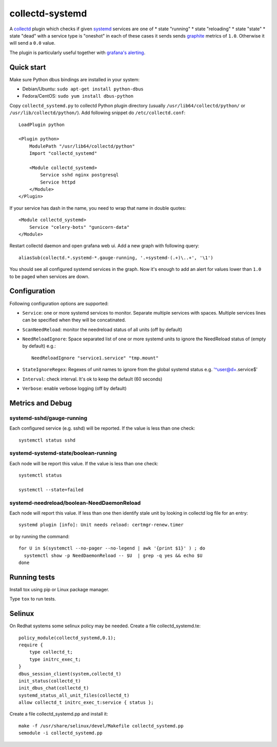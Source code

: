 ================
collectd-systemd
================

.. image:: https://travis-ci.org/mbachry/collectd-systemd.svg?branch=master
    :alt: Build status
    :target: https://travis-ci.org/mbachry/collectd-systemd

.. image:: https://coveralls.io/repos/github/mbachry/collectd-systemd/badge.svg?branch=master
    :alt: Coverage
    :target: https://coveralls.io/github/mbachry/collectd-systemd?branch=master

A `collectd`_ plugin which checks if given `systemd`_ services are one of
* state "running"
* state "reloading"
* state "state"
* state "dead" with a service type is "oneshot"
in each of these cases it sends sends `graphite`_ metrics of ``1.0``.
Otherwise it will send a ``0.0`` value.

The plugin is particularly useful together with `grafana's alerting`_.

.. _collectd: https://collectd.org/
.. _systemd: https://www.freedesktop.org/wiki/Software/systemd/
.. _graphite: https://graphite.readthedocs.io/en/latest/overview.html
.. _grafana's alerting: https://github.com/grafana/grafana/issues/2209

Quick start
-----------

Make sure Python dbus bindings are installed in your system:

* Debian/Ubuntu: ``sudo apt-get install python-dbus``

* Fedora/CentOS: ``sudo yum install dbus-python``

Copy ``collectd_systemd.py`` to collectd Python plugin directory
(usually ``/usr/lib64/collectd/python/`` or
``/usr/lib/collectd/python/``). Add following snippet do
``/etc/collectd.conf``::

    LoadPlugin python

    <Plugin python>
        ModulePath "/usr/lib64/collectd/python"
        Import "collectd_systemd"

        <Module collectd_systemd>
            Service sshd nginx postgresql
            Service httpd
        </Module>
    </Plugin>

If your service has dash in the name, you need to wrap that name in double
quotes::

    <Module collectd_systemd>
        Service "celery-bots" "gunicorn-data"
    </Module>

Restart collectd daemon and open grafana web ui. Add a new graph with
following query::

    aliasSub(collectd.*.systemd-*.gauge-running, '.+systemd-(.+)\..+', '\1')

You should see all configured systemd services in the graph. Now it's
enough to add an alert for values lower than ``1.0`` to be paged when
services are down.

Configuration
-------------

Following configuration options are supported:

* ``Service``: one or more systemd services to monitor. Separate
  multiple services with spaces. Multiple services lines can
  be specified when they will be concatinated.

* ``ScanNeedReload``: monitor the needreload status of all units (off by default)

* ``NeedReloadIgnore``: Space separated list of one or more systemd units to ignore the NeedReload status of (empty by default) e.g.::

    NeedReloadIgnore "service1.service" "tmp.mount"

* ``StateIgnoreRegex``: Regexes of unit names to ignore from the global systemd status e.g. '^user@\d+\.service$'

* ``Interval``: check interval. It's ok to keep the default (60 seconds)

* ``Verbose``: enable verbose logging (off by default)


Metrics and Debug
-----------------

systemd-sshd/gauge-running
##########################

Each configured service (e.g. sshd) will be reported. If the value is less than one check::

    systemctl status sshd

systemd-systemd-state/boolean-running
#####################################

Each node will be report this value. If the value is less than one check::

    systemctl status 

    systemctl --state=failed

systemd-needreload/boolean-NeedDaemonReload
###########################################

Each node will report this value. If less than one then identify stale unit by looking in collectd log file for an entry::

    systemd plugin [info]: Unit needs reload: certmgr-renew.timer

or by running the command::

    for U in $(systemctl --no-pager --no-legend | awk '{print $1}' ) ; do
      systemctl show -p NeedDaemonReload -- $U  | grep -q yes && echo $U
    done

Running tests
-------------

Install tox using pip or Linux package manager.

Type ``tox`` to run tests.

Selinux
-------
On Redhat systems some selinux policy may be needed. Create
a file collectd_systemd.te::

    policy_module(collectd_systemd,0.1);
    require {
        type collectd_t;
        type initrc_exec_t;
    }
    dbus_session_client(system,collectd_t)
    init_status(collectd_t)
    init_dbus_chat(collectd_t)
    systemd_status_all_unit_files(collectd_t)
    allow collectd_t initrc_exec_t:service { status };

Create a file collectd_systemd.pp and install it::

   make -f /usr/share/selinux/devel/Makefile collectd_systemd.pp
   semodule -i collectd_systemd.pp

